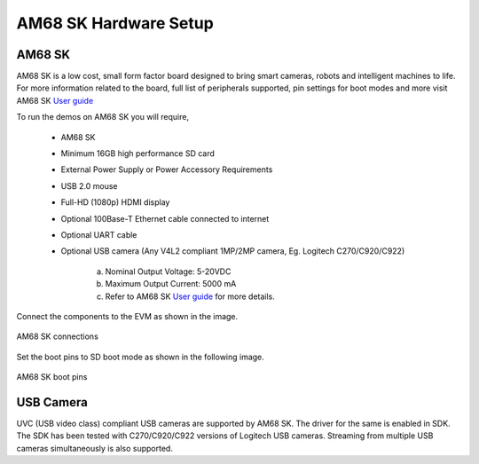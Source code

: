 AM68 SK Hardware Setup
====================================================

AM68 SK
--------------------------

AM68 SK is a low cost, small form factor board designed
to bring smart cameras, robots and intelligent machines to life.
For more information related to the board, full list of peripherals supported,
pin settings for boot modes and more
visit AM68 SK `User guide <https://www.ti.com/lit/pdf/spruj68>`_

To run the demos on AM68 SK you will require,

    - AM68 SK
    - Minimum 16GB high performance SD card
    - External Power Supply or Power Accessory Requirements
    - USB 2.0 mouse
    - Full-HD (1080p) HDMI display
    - Optional 100Base-T Ethernet cable connected to internet
    - Optional UART cable
    - Optional USB camera (Any V4L2 compliant 1MP/2MP camera, Eg. Logitech C270/C920/C922)

        a. Nominal Output Voltage: 5-20VDC
        b. Maximum Output Current: 5000 mA
        c. Refer to AM68 SK `User guide <https://www.ti.com/lit/pdf/spruj68>`_
           for more details.

Connect the components to the EVM as shown in the image.

.. figure:: /images/AM68_SK_Hardware_Setup/am68_sk.jpg
   :scale: 30
   :align: center

   AM68 SK connections

Set the boot pins to SD boot mode as shown in the following image.

.. figure:: /images/AM68_SK_Hardware_Setup/am68_sk_bootpins.jpg
   :scale: 20
   :align: center

   AM68 SK boot pins

.. _pub_edgeai_usb_camera:

USB Camera
----------

UVC (USB video class) compliant USB cameras are supported by AM68 SK.
The driver for the same is enabled in SDK. The SDK has been tested with
C270/C920/C922 versions of Logitech USB cameras. Streaming from multiple USB cameras
simultaneously is also supported.
